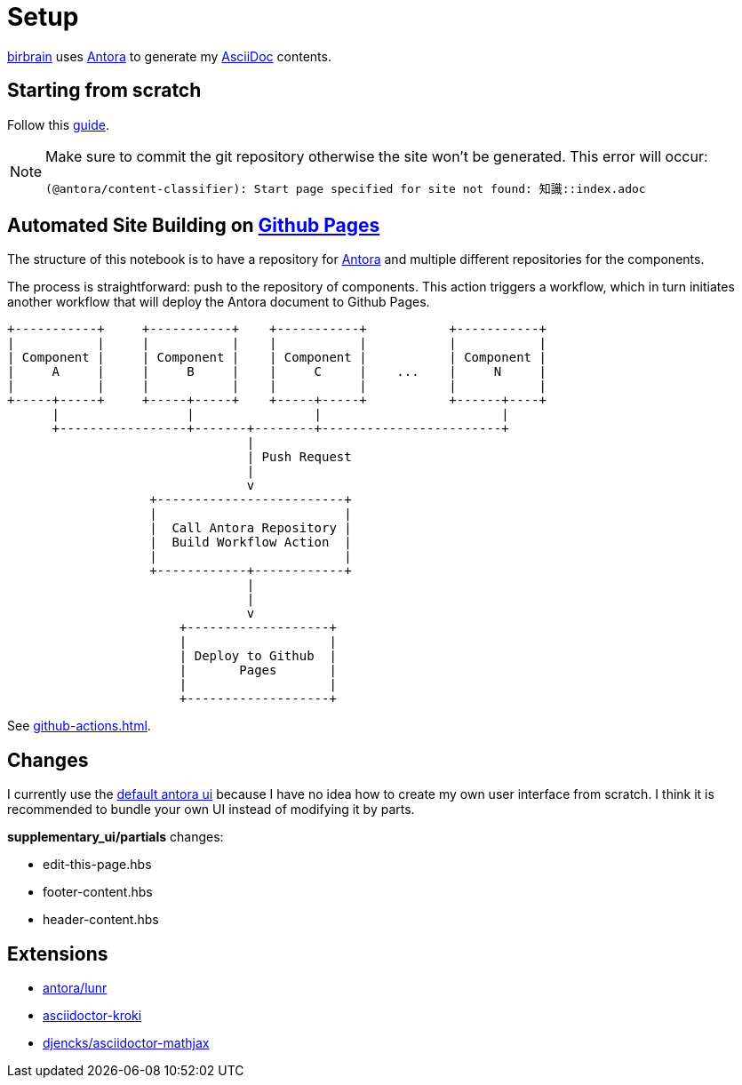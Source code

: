 = Setup
// :note-caption: 🗒️ Info
:icons: info-circle

xref:index.adoc[birbrain] uses https://docs.antora.org[Antora] to generate my https://asciidoc.org[AsciiDoc] contents.

== Starting from scratch

Follow this https://docs.antora.org/antora/latest/install-and-run-quickstart[guide].

[NOTE]
====
Make sure to commit the git repository otherwise the site won't be generated.
This error will occur:

----
(@antora/content-classifier): Start page specified for site not found: 知識::index.adoc
----
====

== Automated Site Building on xref:github-pages.adoc[Github Pages]

The structure of this notebook is to have a repository for xref:antora.adoc[Antora] and multiple different repositories for the components.

The process is straightforward: push to the repository of components. This action triggers a workflow, which in turn initiates another workflow that will deploy the Antora document to Github Pages.

[ditaa]
....

+-----------+     +-----------+    +-----------+           +-----------+
|           |     |           |    |           |           |           |
| Component |     | Component |    | Component |           | Component |
|     A     |     |     B     |    |     C     |    ...    |     N     |
|           |     |           |    |           |           |           |
+-----+-----+     +-----+-----+    +-----+-----+           +------+----+
      |                 |                |                        |    
      +-----------------+-------+--------+------------------------+      
                                |                                   
                                | Push Request
                                |
                                v                                  
                   +-------------------------+                             
                   |                         |                             
                   |  Call Antora Repository |                             
                   |  Build Workflow Action  |                             
                   |                         |                             
                   +------------+------------+                             
                                |
                                |
                                v
                       +-------------------+
                       |                   |
                       | Deploy to Github  |
                       |       Pages       |
                       |                   |
                       +-------------------+
....

See xref:github-actions.adoc[].


== Changes

I currently use the https://gitlab.com/antora/antora-ui-default[default antora ui] because I have no idea how to create my own user interface from scratch.
I think it is recommended to bundle your own UI instead of modifying it by parts.

*supplementary_ui/partials* changes:

* edit-this-page.hbs
* footer-content.hbs
* header-content.hbs

== Extensions

* https://gitlab.com/antora/antora-lunr-extension[antora/lunr]
* https://github.com/asciidoctor/asciidoctor-kroki[asciidoctor-kroki]
* https://gitlab.com/djencks/asciidoctor-mathjax.js[djencks/asciidoctor-mathjax]
